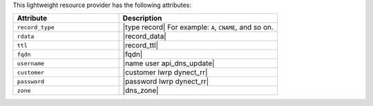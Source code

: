 .. The contents of this file are included in multiple topics.
.. This file should not be changed in a way that hinders its ability to appear in multiple documentation sets.

This lightweight resource provider has the following attributes:

.. list-table::
   :widths: 200 300
   :header-rows: 1

   * - Attribute
     - Description
   * - ``record_type``
     - |type record| For example: ``A``, ``CNAME``, and so on.
   * - ``rdata``
     - |record_data|
   * - ``ttl``
     - |record_ttl|
   * - ``fqdn``
     - |fqdn|
   * - ``username``
     - |name user api_dns_update|
   * - ``customer``
     - |customer lwrp dynect_rr|
   * - ``password``
     - |password lwrp dynect_rr|
   * - ``zone``
     - |dns_zone|